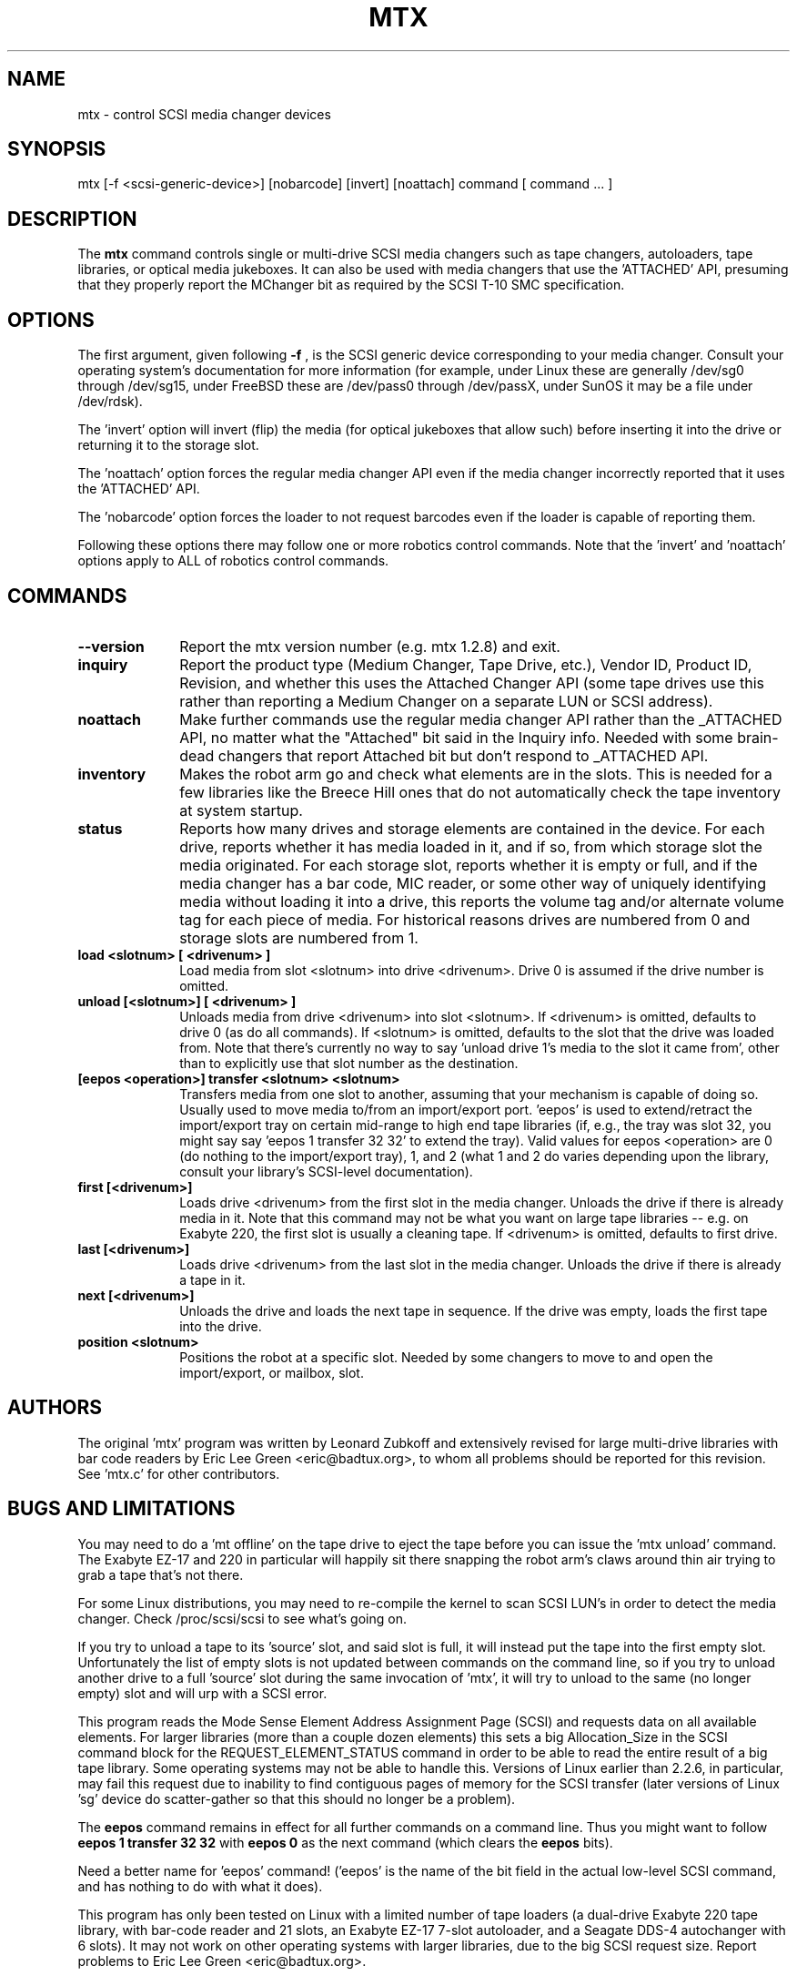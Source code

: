 .\" mtx.1  Document copyright 2000 Eric Lee Green
.\"  Program Copyright 1996, 1997 Leonard Zubkoff
.\"  Extensive changes 2000 by Eric Lee Green <eric@estinc.com>
.\"
.\" This is free documentation; you can redistribute it and/or
.\" modify it under the terms of the GNU General Public License as
.\" published by the Free Software Foundation; either version 2 of
.\" the License, or (at your option) any later version.
.\"
.\" The GNU General Public License's references to "object code"
.\" and "executables" are to be interpreted as the output of any
.\" document formatting or typesetting system, including
.\" intermediate and printed output.
.\"
.\" This manual is distributed in the hope that it will be useful,
.\" but WITHOUT ANY WARRANTY; without even the implied warranty of
.\" MERCHANTABILITY or FITNESS FOR A PARTICULAR PURPOSE.  See the
.\" GNU General Public License for more details.
.\"
.\" You should have received a copy of the GNU General Public
.\" License along with this manual; if not, write to the Free
.\" Software Foundation, Inc., 675 Mass Ave, Cambridge, MA 02139,
.\" USA.
.\"
.TH MTX 1 MTX1.2
.SH NAME
mtx \- control SCSI media changer devices 
.SH SYNOPSIS
mtx [-f <scsi-generic-device>] [nobarcode] [invert] [noattach] command [ command ... ]
.SH DESCRIPTION
The 
.B mtx
command controls single or multi-drive SCSI media changers such as
tape changers, autoloaders, tape libraries, or optical media jukeboxes.
It can also be used with media changers that use the 'ATTACHED' API, 
presuming that they properly report the MChanger bit as required
by the SCSI T-10 SMC specification. 
.SH OPTIONS
The first argument, given following
.B -f
, is the SCSI generic device corresponding to your media changer. 
Consult your operating system's documentation for more information (for
example, under Linux these are generally /dev/sg0 through /dev/sg15, 
under FreeBSD these are /dev/pass0 through /dev/passX,
under SunOS it may be a file under /dev/rdsk).  
.P
The 'invert' option will invert (flip) the media (for optical jukeboxes that
allow such) before inserting it into the drive or returning it to the
storage slot. 
.P
The 'noattach' option forces the regular media changer API even if the
media changer incorrectly reported that it uses the 'ATTACHED' API. 
.P
The 'nobarcode' option forces the loader to not request barcodes even if
the loader is capable of reporting them.  
.P
Following these options there may follow
one or more robotics control
commands. Note that the 'invert' and 'noattach'
options apply to ALL of robotics control
commands.

.SH COMMANDS
.TP 10
.B --version
Report the mtx version number (e.g. mtx 1.2.8) and exit. 

.TP 10
.B inquiry
Report the product type (Medium Changer, Tape Drive, etc.), Vendor ID,
Product ID, Revision, and whether this uses the Attached Changer API
(some tape drives use this rather than reporting a Medium Changer on a
separate LUN or SCSI address). 
.TP 10
.B noattach
Make further commands use the regular media changer API rather than the 
_ATTACHED API, no matter what the "Attached" bit said in the Inquiry info.
Needed with some brain-dead changers that report Attached bit but don't respond
to _ATTACHED API. 
.TP 10
.B inventory
Makes the robot arm go and check what elements are in the slots. This
is needed for a few libraries like the Breece Hill ones that do not 
automatically check the tape inventory at system startup. 
.TP 10
.B status
Reports how many drives and storage elements are contained in the
device. For each drive, reports whether it has media loaded in it, and
if so, from which storage slot the media originated. For each storage
slot, reports whether it is empty or full, and if the media changer
has a bar code, MIC reader, or some other way of uniquely identifying
media without loading it into a drive, this reports the volume tag
and/or alternate volume tag for each piece of media.
For historical reasons drives are numbered from 0 and storage slots are
numbered from 1. 
.TP 10
.B load <slotnum> [ <drivenum> ]
Load media from slot <slotnum> into drive <drivenum>. Drive 0 is assumed
if the drive number is omitted.
.TP 10
.B unload [<slotnum>] [ <drivenum> ]
Unloads media from drive <drivenum> into slot <slotnum>. If <drivenum> is
omitted, defaults to drive 0 (as do all commands).
If <slotnum> is omitted, defaults to the slot
that the drive was loaded from. Note that there's currently no way to
say 'unload drive 1's media to the slot it came from', other than to 
explicitly use that slot number as the destination.
.TP 10
.B [eepos <operation>] transfer <slotnum> <slotnum>
Transfers media from one slot to another, assuming that your mechanism is
capable of doing so. Usually used to move media to/from an import/export
port. 'eepos' is used to extend/retract the import/export 
tray on certain mid-range to high end tape libraries (if, e.g., the tray was
slot 32, you might say say 'eepos 1 transfer 32 32' to extend the tray). 
Valid values for eepos <operation>
are 0 (do nothing to the import/export tray), 1, and 2 (what 1 and 2 do varies
depending upon the library, consult your library's SCSI-level 
documentation). 
.TP 10
.B first  [<drivenum>]
Loads drive <drivenum> from the first slot in the media changer. Unloads
the drive if there is already media in it.  Note that
this command may not be what you want on large tape libraries -- e.g. on Exabyte 220, the first slot is
usually a cleaning tape. If <drivenum> is omitted, defaults to first drive.

.TP 10
.B last [<drivenum>]
Loads drive <drivenum> from the last slot in the media changer. Unloads
the drive if there is already a tape in it. 
.TP 10
.B next [<drivenum>]
Unloads the drive and loads the next tape in sequence. If the drive was
empty, loads the first tape into the drive.
.TP 10
.B position <slotnum>
Positions the robot at a specific slot. Needed by some changers to
move to and open the import/export, or mailbox, slot.

.SH AUTHORS
The original 'mtx' program was written by Leonard Zubkoff and extensively
revised for large multi-drive libraries with bar code readers 
by Eric Lee Green <eric@badtux.org>, to whom all problems should
be reported for this revision. See 'mtx.c' for other contributors. 
.SH BUGS AND LIMITATIONS
.P
You may need to do a 'mt offline' on the tape drive to eject the tape
before you can issue the 'mtx unload' command. The Exabyte EZ-17 and 220
in particular will happily sit there snapping the robot arm's claws around
thin air trying to grab a tape that's not there. 
.P
For some Linux distributions, you may need to re-compile the kernel to
scan SCSI LUN's in order to detect the media changer. Check /proc/scsi/scsi
to see what's going on. 
.P
If you try to unload a tape to its 'source' slot, and said slot is
full, it will instead put the tape into the first empty
slot. Unfortunately the list of empty slots is not updated between
commands on the command line, so if you try to unload another drive to
a full 'source' slot during the same invocation of 'mtx', it will try
to unload to the same (no longer empty) slot and will urp with a SCSI
error.
.P

This program reads the Mode Sense Element Address Assignment Page
(SCSI) and requests data on all available elements. For larger
libraries (more than a couple dozen elements)
this sets a big Allocation_Size in the SCSI command block for the
REQUEST_ELEMENT_STATUS command in order to be able to read the entire
result of a big tape library. Some operating systems may not be able
to handle this. Versions of Linux earlier than 2.2.6, in particular,
may fail this request due to inability to find contiguous pages of
memory for the SCSI transfer (later versions of Linux 'sg' device do
scatter-gather so that this should no longer be a problem).
.P
The 
.B eepos
command remains in effect for all further commands on a command
line. Thus you might want to follow 
.B eepos 1 transfer 32 32
with 
.B eepos 0
as
the next command (which clears the 
.B eepos
bits). 
.P
Need a better name for 'eepos' command! ('eepos' is the name of the bit
field in the actual low-level SCSI command, and has nothing to do with what
it does). 
.P

This program has only been tested on Linux with a limited number of
tape loaders (a dual-drive Exabyte 220 tape library, with bar-code
reader and 21 slots, an Exabyte EZ-17 7-slot autoloader, and a Seagate
DDS-4 autochanger with 6 slots). It may not work on other operating systems 
with larger libraries,
due to the big SCSI request size. 
Report problems to Eric Lee Green <eric@badtux.org>.  
.SH HINTS
Under Linux, 
.B cat /proc/scsi/scsi
will tell you what SCSI devices you have.
You can then refer to them as 
.B /dev/sga,
.B /dev/sgb, 
etc. by the order they
are reported.
.P
Under FreeBSD, 
.B camcontrol devlist
will tell you what SCSI devices you
have, along with which 
.B pass
device controls them.
.P
Under Solaris, set up your 'sgen' driver so that it'll look for
tape changers (see /kernel/drv/sgen.conf and the sgen man page), type
.B touch /reconfigure
then reboot. You can find your changer in /devices by typing
.B /usr/sbin/devfsadm -C
to clean out no-longer-extant entries in your /devices directory, then
.B find /devices -name \*changer -print
to find the device name. Set the symbolic link 
.B /dev/changer 
to point
to that device name (if it is not doing so already).
.P
With BRU, set your mount and unmount commands as described on the EST
web site at http://www.estinc.com to move to the next tape when backing up
or restoring. With GNU 
.B tar,
see 
.B mtx.doc
for an example of how to use
.B tar
and 
.B mtx
to make multi-tape backups. 

.SH AVAILABILITY
This version of 
.B mtx
is currently being maintained by Eric Lee Green <eric@badtux.org> formerly of
Enhanced Software Technologies Inc. The 'mtx' home page is
http://mtx.sourceforge.net and the actual code
is currently available there and via CVS from 
http://sourceforge.net/projects/mtx/ . 

.SH SEE ALSO
.BR mt (1), tapeinfo (1), scsitape(1), loaderinfo(1)
